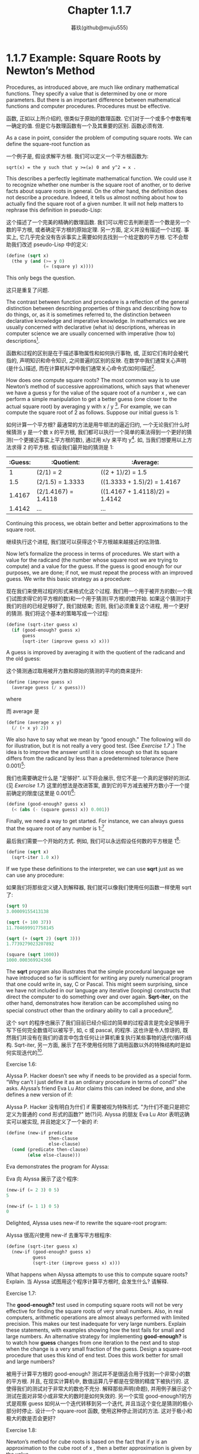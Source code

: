 #+title: Chapter 1.1.7
#+author: 暮玖(github@mujiu555)

* 1.1.7 Example: Square Roots by Newton’s Method

Procedures, as introduced above, are much like ordinary mathematical functions. They specify a value that is determined by one or more parameters. But there is an important difference between mathematical functions and computer procedures. Procedures must be effective.

函数, 正如以上所介绍的, 很类似于原始的数理函数. 它们对于一个或多个参数有唯一确定的值. 但是它与数理函数有一个及其重要的区别. 函数必须有效.

As a case in point, consider the problem of computing square roots. We can define the square-root function as

一个例子是, 假设求解平方根. 我们可以定义一个平方根函数为:

#+begin_example
sqrt(x) = the y such that y >=(≥) 0 and y^2 = x .
#+end_example

This describes a perfectly legitimate mathematical function. We could use it to recognize whether one number is the square root of another, or to derive facts about square roots in general. On the other hand, the definition does not describe a procedure. Indeed, it tells us almost nothing about how to actually find the square root of a given number. It will not help matters to rephrase this definition in pseudo-Lisp:

这个描述了一个完美的精确的数理函数. 我们可以用它去判断是否一个数是另一个数的平方根, 或者确定平方根的原始定理. 另一方面, 定义并没有描述一个过程. 事实上, 它几乎完全没有告诉事实上需要如何去找到一个给定数的平方根. 它不会帮助我们改述 pseudo-Lisp 中的定义:

#+begin_src scheme
(define (sqrt x)
  (the y (and (>= y 0)
              (= (square y) x))))
#+end_src

This only begs the question.

这只是重复了问题.

The contrast between function and procedure is a reflection of the general distinction between describing properties of things and describing how to do things, or, as it is sometimes referred to, the distinction between declarative knowledge and imperative knowledge. In mathematics we are usually concerned with declarative (what is) descriptions, whereas in computer science we are usually concerned with imperative (how to) descriptions[fn:1].

函数和过程的区别是在于描述事物属性和如何执行事物, 或, 正如它们有时会被代指的, 声明知识和命令知识, 之间普遍的区别的反映. 在数学中我们通常关心声明(是什么)描述, 而在计算机科学中我们通常关心命令式(如何)描述[fn:1].

How does one compute square roots? The most common way is to use Newton’s method of successive approximations, which says that whenever we have a guess y for the value of the square root of a number x , we can perform a simple manipulation to get a better guess (one closer to the actual square root) by averaging y with x / y [fn:2]. For example, we can compute the square root of 2 as follows. Suppose our initial guess is 1:

如何计算一个平方根? 最通常的方法是用牛顿法的逼近归约, 一个无论我们什么时候猜测 y 是一个数 x 的平方根, 我们都可以执行一个简单的乘法得到一个更好的猜测(一个更接近事实上平方根的数), 通过用 x/y 来平均 y[fn:2]. 如, 当我们想要用以上方法求得 2 的平方根. 假设我们最开始的猜测是 1:

| :Guess: | :Quotient:           | :Average:                      |
|---------+----------------------+--------------------------------|
|       1 | (2/1)  = 2           | ((2 + 1)/2)  = 1.5             |
|     1.5 | (2/1.5) = 1.3333     | ((1.3333 + 1.5)/2) = 1.4167    |
|  1.4167 | (2/1.4167)  = 1.4118 | ((1.4167 + 1.4118)/2) = 1.4142 |
|  1.4142 | ...                  | ...                            |

Continuing this process, we obtain better and better approximations to the square root.

继续执行这个进程, 我们就可以获得这个平方根越来越接近的估测值.

Now let’s formalize the process in terms of procedures. We start with a value for the radicand (the number whose square root we are trying to compute) and a value for the guess. If the guess is good enough for our purposes, we are done; if not, we must repeat the process with an improved guess. We write this basic strategy as a procedure:

现在我们来使用过程的形式来格式化这个过程. 我们用一个用于被开方的数(一个我们试图求得它的平方根的数)和一个用于猜测(平方根)的数开始. 如果这个猜测对于我们的目的已经足够好了, 我们就结束; 否则, 我们必须重复这个进程, 用一个更好的猜测. 我们将这个基本的策略写成一个过程:

#+begin_src scheme
(define (sqrt-iter guess x)
  (if (good-enough? guess x)
      guess
      (sqrt-iter (improve guess x) x)))
#+end_src

A guess is improved by averaging it with the quotient of the radicand and the old guess:

这个猜测通过取用被开方数和原始的猜测的平均的商来提升:

#+begin_src scheme
(define (improve guess x)
  (average guess (/ x guess)))
#+end_src

where

而 average 是

#+begin_src scheme
(define (average x y)
  (/ (+ x y) 2))
#+end_src

We also have to say what we mean by “good enough.” The following will do for illustration, but it is not really a very good test. (See [[Exercise 1.7:][Exercise 1.7]] .) The idea is to improve the answer until it is close enough so that its square differs from the radicand by less than a predetermined tolerance (here 0.001)[fn:3]:

我们也需要确定什么是 "足够好". 以下将会展示, 但它不是一个真的足够好的测试. (见 [[Exercise 1.7:][Exercise 1.7]]) 这里的想法是改进答案, 直到它的平方减去被开方数小于一个提前确定的限度(这里是 0.001)[fn:3]:

#+begin_src scheme
(define (good-enough? guess x)
  (< (abs (- (square guess) x)) 0.001))
#+end_src

Finally, we need a way to get started. For instance, we can always guess that the square root of any number is 1:[fn:4]

最后我们需要一个开始的方式. 例如, 我们可以永远假设任何数的平方根是 1[fn:4]:

#+begin_src scheme
(define (sqrt x)
  (sqrt-iter 1.0 x))
#+end_src

If we type these definitions to the interpreter, we can use *sqrt* just as we can use any procedure:

如果我们将那些定义键入到解释器, 我们就可以像我们使用任何函数一样使用 sqrt 了:

#+begin_src scheme
(sqrt 9)
3.00009155413138

(sqrt (+ 100 37))
11.704699917758145

(sqrt (+ (sqrt 2) (sqrt 3)))
1.7739279023207892

(square (sqrt 1000))
1000.000369924366
#+end_src

The *sqrt* program also illustrates that the simple procedural language we have introduced so far is sufficient for writing any purely numerical program that one could write in, say, C or Pascal. This might seem surprising, since we have not included in our language any iterative (looping) constructs that direct the computer to do something over and over again. *Sqrt-iter*, on the other hand, demonstrates how iteration can be accomplished using no special construct other than the ordinary ability to call a procedure[fn:5].

这个 sqrt 的程序也展示了我们目前已经介绍过的简单的过程语言是完全足够用于写下任何完全数值可以被写于, 如, c 或 pascal, 的程序. 这也许是令人惊讶的, 既然我们并没有在我们的语言中包含任何让计算机重复执行某些事物的迭代(循环)结构. Sqrt-iter, 另一方面, 展示了在不使用任何除了调用函数以外的特殊结构时是如何实现迭代的[fn:5].

**** Exercise 1.6:
Alyssa P. Hacker doesn’t see why if needs to be provided as a special form. “Why can’t I just define it as an ordinary procedure in terms of cond?” she asks. Alyssa’s friend Eva Lu Ator claims this can indeed be done, and she defines a new version of if:

Alyssa P. Hacker 没有明白为什们 if 需要被视为特殊形式. "为什们不能只是把它定义为普通的 cond 形式的函数?" 她(?)问. Alyssa 的朋友 Eva Lu Ator 表明这确实可以被实现, 并且她定义了一个新的 if:

    #+begin_src scheme
    (define (new-if predicate
                    then-clause
                    else-clause)
      (cond (predicate then-clause)
            (else else-clause)))
    #+end_src

    Eva demonstrates the program for Alyssa:

    Eva 向 Alyssa 展示了这个程序:

    #+begin_src scheme
    (new-if (= 2 3) 0 5)
    5

    (new-if (= 1 1) 0 5)
    0
    #+end_src

    Delighted, Alyssa uses new-if to rewrite the square-root program:

    Alyssa 很高兴使用 new-if 去重写平方根程序:

    #+begin_src scheme
    (define (sqrt-iter guess x)
      (new-if (good-enough? guess x)
              guess
              (sqrt-iter (improve guess x) x)))
    #+end_src

    What happens when Alyssa attempts to use this to compute square roots? Explain.
    当 Alyssa 试图用这个程序计算平方根时, 会发生什么? 请解释.

**** Exercise 1.7:
The *good-enough?* test used in computing square roots will not be very effective for finding the square roots of very small numbers. Also, in real computers, arithmetic operations are almost always performed with limited precision. This makes our test inadequate for very large numbers. Explain these statements, with examples showing how the test fails for small and large numbers. An alternative strategy for implementing *good-enough?* is to watch how *guess* changes from one iteration to the next and to stop when the change is a very small fraction of the guess. Design a square-root procedure that uses this kind of end test. Does this work better for small and large numbers?

被用于计算平方根的 good-enough? 测试并不是很适合用于找到一个非常小的数的平方根. 并且, 在现实计算机中, 数值运算几乎都是在受限的精度下被执行的. 这使得我们的测试对于非常大的数也不充分. 解释那些声明(命题), 并用例子展示这个测试在面对非常小或非常大的数时是如何失效的. 另一个实现 good-enough?的方式是观察 guess 如何从一个迭代转移到另一个迭代, 并且当这个变化是猜测的极小部分时停止. 设计一个 square-root 函数, 使用这种停止测试的方法. 这对于极小和极大的数是否会更好?

**** Exercise 1.8:
Newton’s method for cube roots is based on the fact that if y is an approximation to the cube root of x , then a better approximation is given by the value

牛顿法(牛顿迭代)算立方根基于如果 y 是 x 的立方根的估值, 那么更好的估值是由如下值给出的, 这一定理

    #+begin_example
        x / y^2 + 2 y
        ------------- .
              3
    #+end_example

    Use this formula to implement a cube-root procedure analogous to the square-root procedure. (In [[file:Chapter1.3.4.org][1.3.4]] we will see how to implement Newton’s method in general as an abstraction of these square-root and cube-root procedures.)
    使用这个公式实现一个类似与平方根函数的立方根函数. (在 [[file:Chapter1.3.4.org][1.3.4]] 节我们将会看到如何实现一个普遍的对于平方根和立方根的抽象的牛顿法函数)


* Footnotes

[fn:5] Readers who are worried about the efficiency issues involved in using procedure calls to implement iteration should note the remarks on “tail recursion” in [[file:Chapter1.2.org][1.2.1]].
[fn:5] 担心函数调用实现的迭代的效率问题的读者, 需要注意 [[file:Chapter1.2.1.org][1.2.1]] 节的 "尾递归".

[fn:4] Observe that we express our initial guess as 1.0 rather than 1. This would not make any difference in many Lisp implementations. MIT Scheme, however, distinguishes between exact integers and decimal values, and dividing two integers produces a rational number rather than a decimal. For example, dividing 10 by 6 yields 5/3, while dividing 10.0 by 6.0 yields 1.6666666666666667. (We will learn how to implement arithmetic on rational numbers in [[file:Chapter2.1.org][2.1.1]].) If we start with an initial guess of 1 in our square-root program, and x is an exact integer, all subsequent values produced in the square-root computation will be rational numbers rather than decimals. Mixed operations on rational numbers and decimals always yield decimals, so starting with an initial guess of 1.0 forces all subsequent values to be decimals.
[fn:4]  观察到我们用 1.0 表示我们最开始的猜测, 而不是 1. 这在大部分 Lisp 实现中并不会存在任何差异. 然而 MIT Scheme 会区分精确整数和十进制值, 并且两个整数的除法会给出一个有理数, 而不是一个十进制数. 如, 10 除以 6 得到 5/3, 而 10.0 除以 6.0 得到 1.6666666666666667. (我们将要在 [[file:Chapter2.1.1.org][2.1.1]] 节学习如何实现有理数的算术运算) 如果我们以 1 作为我们 square-root 程序的最初猜测, 那么 x 就是一个精确整数, 任何后续由 square-root 算出的值都是有理数而不是十进制数. 有理数和十进制数的运算结果总是十进制数, 所以最开始猜测的 1.0 使得所有后续的值都是十进制.

[fn:3] We will usually give predicates names ending with question marks, to help us remember that they are predicates. This is just a stylistic convention. As far as the interpreter is concerned, the question mark is just an ordinary character.
[fn:3] 我们通常会在谓词名字的末尾放一个问号, 来帮助我们记住, 这是一个谓词. 这只是一个分格上的习惯. 对于解释器来说, 问号只是一个普通的字符.

[fn:2] This square-root algorithm is actually a special case of Newton’s method, which is a general technique for finding roots of equations. The square-root algorithm itself was developed by Heron of Alexandria in the first century A.D. We will see how to express the general Newton’s method as a Lisp procedure in [[file:Chapter1.3.org][1.3.4]].
[fn:2] 这个平方根算法事实上是牛顿迭代, 一个用于找到等式根的方法, 的一个特例. 平方根算法本身是由 Alexandria 的 Heron 在公元前一世纪确定的. 我们将要在 [[file:Chapter1.3.org][1.3.4]] 节了解如何用 Lisp 函数表示通用的牛顿迭代法.

[fn:1] Declarative and imperative descriptions are intimately related, as indeed are mathematics and computer science. For instance, to say that the answer produced by a program is “correct” is to make a declarative statement about the program. There is a large amount of research aimed at establishing techniques for proving that programs are correct, and much of the technical difficulty of this subject has to do with negotiating the transition between imperative statements (from which programs are constructed) and declarative statements (which can be used to deduce things). In a related vein, an important current area in programming-language design is the exploration of so-called very high-level languages, in which one actually programs in terms of declarative statements. The idea is to make interpreters sophisticated enough so that, given “what is” knowledge specified by the programmer, they can generate “how to” knowledge automatically. This cannot be done in general, but there are important areas where progress has been made. We shall revisit this idea in [[file:Chapter4.org][Chapter 4]].
[fn:1] 声明和命令描述是紧密联系的, 正如数学和计算机科学. 例如, 当为了确定一个程序产生的结果是 "正确的" 时需要作出一个对于这个程序的声明式定义. 有大量研究致力于确定一个可以证明程序是正确的的技术, 并且大部非这个技术的难点在于需要达成从命令式断言(从程序如何组织的)和声明式断言(用于推断事物)之间的转换的协商. 在一个相关的分支中, 一个现如今编程语言设计的一个重要领域是对程序用声明式写就, 被称作非常高级语言的探索. 这种想法在于使解释器足够精妙, 以至于程序员给出一个 "什么是" 的信息, 它们就可以自动产生 "如何去" 的知识. 这无法以通用方式完成, 但是那是一个已经有进度被完成了的领域. 我们将在第 [[file:Chapter4.org][4]] 章中重新了解它.



